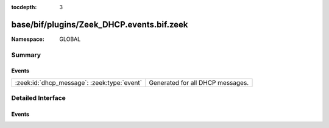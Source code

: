 :tocdepth: 3

base/bif/plugins/Zeek_DHCP.events.bif.zeek
==========================================
.. zeek:namespace:: GLOBAL


:Namespace: GLOBAL

Summary
~~~~~~~
Events
######
=========================================== ================================
:zeek:id:`dhcp_message`: :zeek:type:`event` Generated for all DHCP messages.
=========================================== ================================


Detailed Interface
~~~~~~~~~~~~~~~~~~
Events
######
.. zeek:id:: dhcp_message
   :source-code: base/protocols/dhcp/main.zeek 288 291

   :Type: :zeek:type:`event` (c: :zeek:type:`connection`, is_orig: :zeek:type:`bool`, msg: :zeek:type:`DHCP::Msg`, options: :zeek:type:`DHCP::Options`)

   Generated for all DHCP messages.
   

   :c: The connection record describing the underlying UDP flow.
   

   :is_orig: Indicate if the message came in a packet from the
           originator/client of the udp flow or the responder/server.
   

   :msg: The parsed type-independent part of the DHCP message. The message
        type is indicated in this record.
   

   :options: The full set of supported and parsed DHCP options.


